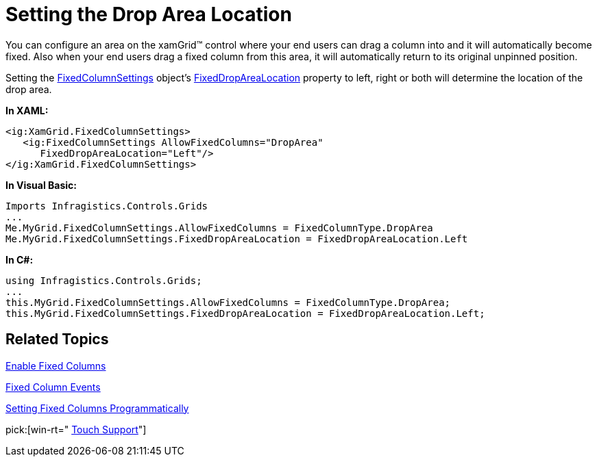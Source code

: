 ﻿////

|metadata|
{
    "name": "xamgrid-setting-the-drop-area-location",
    "controlName": ["xamGrid"],
    "tags": ["Grids","How Do I","Layouts","Selection"],
    "guid": "{D8065F68-E7B6-488F-AD96-633132779636}",  
    "buildFlags": [],
    "createdOn": "2016-05-25T18:21:55.7751708Z"
}
|metadata|
////

= Setting the Drop Area Location

You can configure an area on the xamGrid™ control where your end users can drag a column into and it will automatically become fixed. Also when your end users drag a fixed column from this area, it will automatically return to its original unpinned position.

Setting the link:{ApiPlatform}controls.grids.xamgrid{ApiVersion}~infragistics.controls.grids.fixedcolumnsettings.html[FixedColumnSettings] object’s link:{ApiPlatform}controls.grids.xamgrid{ApiVersion}~infragistics.controls.grids.fixedcolumnsettings.html[FixedDropAreaLocation] property to left, right or both will determine the location of the drop area.

*In XAML:*

----
<ig:XamGrid.FixedColumnSettings>
   <ig:FixedColumnSettings AllowFixedColumns="DropArea"            
      FixedDropAreaLocation="Left"/>
</ig:XamGrid.FixedColumnSettings>
----

*In Visual Basic:*

----
Imports Infragistics.Controls.Grids
...
Me.MyGrid.FixedColumnSettings.AllowFixedColumns = FixedColumnType.DropArea
Me.MyGrid.FixedColumnSettings.FixedDropAreaLocation = FixedDropAreaLocation.Left
----

*In C#:*

----
using Infragistics.Controls.Grids;
...
this.MyGrid.FixedColumnSettings.AllowFixedColumns = FixedColumnType.DropArea;
this.MyGrid.FixedColumnSettings.FixedDropAreaLocation = FixedDropAreaLocation.Left;
----

== *Related Topics*

link:xamgrid-fixed-columns.html[Enable Fixed Columns]

link:xamgrid-fixed-column-events.html[Fixed Column Events]

link:xamgrid-setting-fixed-columns-programmatically.html[Setting Fixed Columns Programmatically]

pick:[win-rt=" link:bb45cdbe-7149-49bc-a63a-1a77676c6986[Touch Support]"]